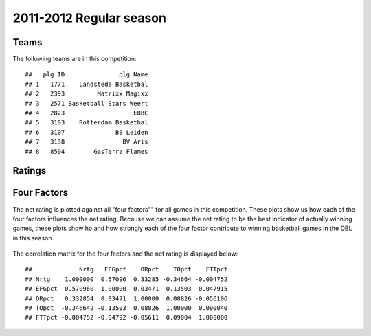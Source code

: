 


..
  Assumptions
  season      : srting identifier of the season we're evaluating
  regseasTeam : dataframe containing the team statistics
  ReportTeamRatings.r is sourced.

2011-2012 Regular season
====================================================

Teams
-----

The following teams are in this competition:



::

    ##   plg_ID               plg_Name
    ## 1   1771    Landstede Basketbal
    ## 2   2393         Matrixx Magixx
    ## 3   2571 Basketball Stars Weert
    ## 4   2823                   EBBC
    ## 5   3103    Rotterdam Basketbal
    ## 6   3107              BS Leiden
    ## 7   3138                BV Aris
    ## 8   8594        GasTerra Flames





Ratings
-------


.. figure:: figure/rating-quadrant.png
    :alt: 

    



.. figure:: figure/net-rating.png
    :alt: 

    



.. figure:: figure/off-rating.png
    :alt: 

    



.. figure:: figure/def-rating.png
    :alt: 

    



Four Factors
------------

The net rating is plotted against all "four factors"" 
for all games in this competition.
These plots show us how each of the four factors influences the net rating.
Because we can assume the net rating to be the best indicator of actually winning games,
these plots show ho and how strongly each of the four factor contribute to winning basketball games in the DBL in this season. 


.. figure:: figure/net-rating-by-four-factor.png
    :alt: 

    


The correlation matrix for the four factors and the net rating is displayed below:



::

    ##             Nrtg   EFGpct    ORpct    TOpct    FTTpct
    ## Nrtg    1.000000  0.57096  0.33285 -0.34664 -0.004752
    ## EFGpct  0.570960  1.00000  0.03471 -0.13503 -0.047915
    ## ORpct   0.332854  0.03471  1.00000  0.08826 -0.056106
    ## TOpct  -0.346642 -0.13503  0.08826  1.00000  0.090040
    ## FTTpct -0.004752 -0.04792 -0.05611  0.09004  1.000000



